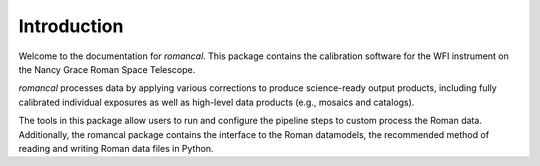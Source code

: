 Introduction
============

Welcome to the documentation for `romancal`. This package contains the
calibration software for the WFI instrument on the Nancy Grace Roman
Space Telescope.

`romancal` processes data by applying various corrections to produce 
science-ready output products, including fully calibrated individual 
exposures as well as high-level data products (e.g., mosaics and catalogs). 

The tools in this package allow users to run and configure the pipeline 
steps to custom process the Roman data. Additionally, the romancal package 
contains the interface to the Roman datamodels, the recommended method 
of reading and writing Roman data files in Python.